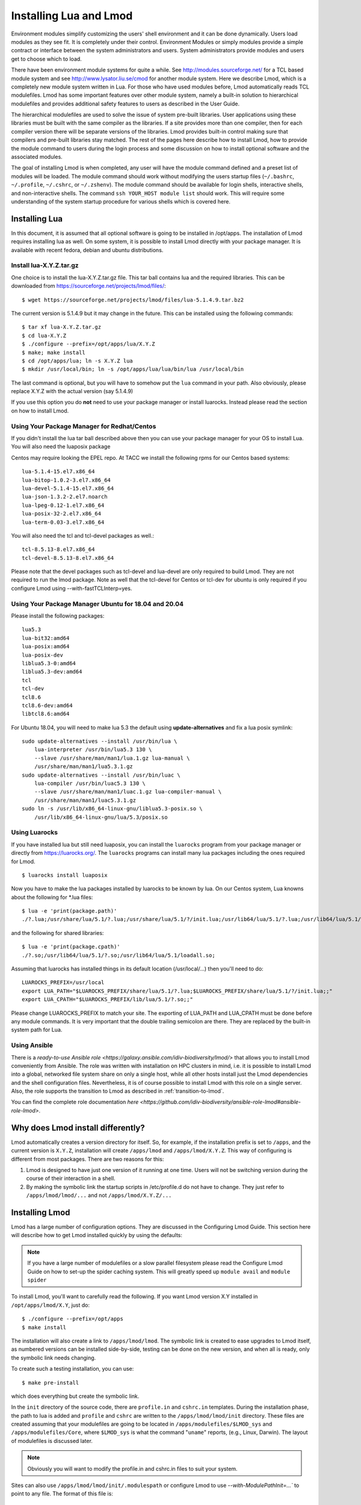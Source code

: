 .. _installing-lmod-label:

Installing Lua and Lmod
=======================

Environment modules simplify customizing the users' shell environment
and it can be done dynamically. Users load modules as they see fit. It
is completely under their control. Environment Modules or simply
modules provide a simple contract or interface between the system
administrators and users. System administrators provide modules and
users get to choose which to load.

There have been environment module systems for quite a while. See
http://modules.sourceforge.net/ for a TCL based module system and see
http://www.lysator.liu.se/cmod for another module system. Here we describe
Lmod, which is a completely new module system written in Lua. For
those who have used modules before, Lmod automatically reads TCL
modulefiles. Lmod has some important features over other module system,
namely a built-in solution to hierarchical modulefiles and provides
additional safety features to users as described in the User Guide.

The hierarchical modulefiles are used to solve the issue of system
pre-built libraries. User applications using these libraries must be
built with the same compiler as the libraries. If a site provides more
than one compiler, then for each compiler version there will be
separate versions of the libraries. Lmod provides built-in control
making sure that compilers and pre-built libraries stay matched. The
rest of the pages here describe how to install Lmod, how to provide
the module command to users during the login process and some
discussion on how to install optional software and the associated
modules.

The goal of installing Lmod is when completed, any user will have the
module command defined and a preset list of modules will be
loaded. The module command should work without modifying the users
startup files (``~/.bashrc``, ``~/.profile``, ``~/.cshrc``, or
``~/.zshenv``). The module command should be available for login
shells, interactive shells, and non-interactive shells. The command
``ssh YOUR_HOST module list`` should work. This will require some
understanding of the system startup procedure for various shells which
is covered here.

Installing Lua
--------------

In this document, it is assumed that all optional software is going to
be installed in /opt/apps. The installation of Lmod requires
installing lua as well.  On some system, it is possible to install Lmod
directly with your package manager. It is available with recent
fedora, debian and ubuntu distributions.


Install lua-X.Y.Z.tar.gz
~~~~~~~~~~~~~~~~~~~~~~~~

One choice is to install the lua-X.Y.Z.tar.gz file.  This tar ball
contains lua and the required libraries. This can be
downloaded from https://sourceforge.net/projects/lmod/files/::

    $ wget https://sourceforge.net/projects/lmod/files/lua-5.1.4.9.tar.bz2

The current version is 5.1.4.9 but it may change in the future. This
can be installed using the following commands::

    $ tar xf lua-X.Y.Z.tar.gz
    $ cd lua-X.Y.Z
    $ ./configure --prefix=/opt/apps/lua/X.Y.Z
    $ make; make install
    $ cd /opt/apps/lua; ln -s X.Y.Z lua
    $ mkdir /usr/local/bin; ln -s /opt/apps/lua/lua/bin/lua /usr/local/bin

The last command is optional, but you will have to somehow put the
``lua`` command in your path.  Also obviously, please replace X.Y.Z
with the actual version (say 5.1.4.9)

If you use this option you do **not** need to use your package manager
or install luarocks.  Instead please read the section on how to
install Lmod.

Using Your Package Manager for Redhat/Centos
~~~~~~~~~~~~~~~~~~~~~~~~~~~~~~~~~~~~~~~~~~~~

If you didn't install the lua tar ball described above then  
you can use your package manager for your OS to install Lua. You will
also need the luaposix package 

Centos may require looking the EPEL repo.  At TACC we install the
following rpms for our Centos based systems::

   lua-5.1.4-15.el7.x86_64
   lua-bitop-1.0.2-3.el7.x86_64
   lua-devel-5.1.4-15.el7.x86_64
   lua-json-1.3.2-2.el7.noarch
   lua-lpeg-0.12-1.el7.x86_64
   lua-posix-32-2.el7.x86_64
   lua-term-0.03-3.el7.x86_64

You will also need the tcl and tcl-devel packages as well.::

   tcl-8.5.13-8.el7.x86_64
   tcl-devel-8.5.13-8.el7.x86_64 


Please note that the devel packages such as tcl-devel and lua-devel
are only required to build Lmod.  They are not required to run the
lmod package.  Note as well that the tcl-devel for Centos or tcl-dev
for ubuntu is only required if you configure Lmod
using --with-fastTCLInterp=yes. 


Using Your Package Manager Ubuntu for 18.04 and 20.04
~~~~~~~~~~~~~~~~~~~~~~~~~~~~~~~~~~~~~~~~~~~~~~~~~~~~~

Please install the following packages::

    lua5.3
    lua-bit32:amd64
    lua-posix:amd64
    lua-posix-dev
    liblua5.3-0:amd64
    liblua5.3-dev:amd64
    tcl
    tcl-dev
    tcl8.6
    tcl8.6-dev:amd64
    libtcl8.6:amd64

For Ubuntu 18.04, you will need to make lua 5.3 the default using
**update-alternatives** and fix a lua posix symlink::

   sudo update-alternatives --install /usr/bin/lua \
       lua-interpreter /usr/bin/lua5.3 130 \
       --slave /usr/share/man/man1/lua.1.gz lua-manual \
       /usr/share/man/man1/lua5.3.1.gz
   sudo update-alternatives --install /usr/bin/luac \
       lua-compiler /usr/bin/luac5.3 130 \
       --slave /usr/share/man/man1/luac.1.gz lua-compiler-manual \
       /usr/share/man/man1/luac5.3.1.gz
   sudo ln -s /usr/lib/x86_64-linux-gnu/liblua5.3-posix.so \
       /usr/lib/x86_64-linux-gnu/lua/5.3/posix.so

Using Luarocks
~~~~~~~~~~~~~~

If you have installed lua but still need luaposix, you can install the
``luarocks`` program from your package manager or directly from
https://luarocks.org/.  The ``luarocks`` programs can install many lua
packages including the ones required for Lmod. ::

  $ luarocks install luaposix

Now you have to make the lua packages installed by luarocks to be known
by lua.  On our Centos system, Lua knowns about the following for \*.lua
files::

   $ lua -e 'print(package.path)'
   ./?.lua;/usr/share/lua/5.1/?.lua;/usr/share/lua/5.1/?/init.lua;/usr/lib64/lua/5.1/?.lua;/usr/lib64/lua/5.1/?/init.lua;

and the following for shared libraries::

   $ lua -e 'print(package.cpath)'
   ./?.so;/usr/lib64/lua/5.1/?.so;/usr/lib64/lua/5.1/loadall.so;

Assuming that luarocks has installed things in its default location (/usr/local/...)
then you'll need to do::

   LUAROCKS_PREFIX=/usr/local
   export LUA_PATH="$LUAROCKS_PREFIX/share/lua/5.1/?.lua;$LUAROCKS_PREFIX/share/lua/5.1/?/init.lua;;"
   export LUA_CPATH="$LUAROCKS_PREFIX/lib/lua/5.1/?.so;;"

Please change LUAROCKS_PREFIX to match your site.  The exporting of
LUA_PATH and LUA_CPATH must be done before any module commands. It is
very important that the double trailing semicolon are there.  They are
replaced by the built-in system path for Lua.


Using Ansible
~~~~~~~~~~~~~

There is a `ready-to-use Ansible role
<https://galaxy.ansible.com/idiv-biodiversity/lmod/>` that allows you to
install Lmod conveniently from Ansible. The role was written with installation
on HPC clusters in mind, i.e. it is possible to install Lmod into a global,
networked file system share on only a single host, while all other hosts
install just the Lmod dependencies and the shell configuration files.
Nevertheless, it is of course possible to install Lmod with this role on a
single server. Also, the role supports the transition to Lmod as described in
:ref:`transition-to-lmod`.

You can find the complete role documentation `here
<https://github.com/idiv-biodiversity/ansible-role-lmod#ansible-role-lmod>`.


Why does Lmod install differently?
----------------------------------

Lmod automatically creates a version directory for itself.  So, for
example, if the installation prefix is set to ``/apps``, and the
current version is ``X.Y.Z``, installation will create ``/apps/lmod``
and ``/apps/lmod/X.Y.Z``.  This way of configuring is different from
most packages.  There are two reasons for this:


#. Lmod is designed to have just one version of it running at one
   time. Users will not be switching version during the course of
   their interaction in a shell.

#. By making the symbolic link the startup scripts in /etc/profile.d
   do not have to change.  They just refer to ``/apps/lmod/lmod/...``
   and not ``/apps/lmod/X.Y.Z/...``




Installing Lmod
---------------

Lmod has a large number of configuration options.  They are discussed
in the Configuring Lmod Guide.  This section here will describe how
to get Lmod installed quickly by using the defaults:


.. note ::
  If you have a large number of modulefiles or a slow parallel
  filesystem please read the Configure Lmod Guide on how to set-up
  the spider caching system.  This will greatly speed up ``module
  avail`` and ``module spider``

To install Lmod, you'll want to carefully read the following.  If you
want Lmod version X.Y installed in ``/opt/apps/lmod/X.Y``, just do::

    $ ./configure --prefix=/opt/apps
    $ make install


The installation will also create a link to ``/apps/lmod/lmod``.  The
symbolic link is created to ease upgrades to Lmod itself, as numbered
versions can be installed side-by-side, testing can be done on the new
version, and when all is ready, only the symbolic link needs changing.

To create such a testing installation, you can use::

    $ make pre-install

which does everything but create the symbolic link.


In the ``init`` directory of the source code, there are ``profile.in`` and ``cshrc.in``
templates. During the installation phase, the path to lua is added and
``profile`` and ``cshrc`` are written to the ``/apps/lmod/lmod/init``
directory. These files are created assuming that your modulefiles are going to be
located in ``/apps/modulefiles/$LMOD_sys`` and
``/apps/modulefiles/Core``, where ``$LMOD_sys`` is what the
command "``uname``" reports, (e.g., Linux, Darwin). The layout of
modulefiles is discussed later.

.. note ::
   Obviously you will want to modify the profile.in and cshrc.in files to suit
   your system.

Sites can also use ``/apps/lmod/lmod/init/.modulespath`` or configure
Lmod to use `--with-ModulePathInit=...`` to point to any file.  The
format of this file is::

    # comments are allowed as well as wildcards
    /apps/modulefiles/*
    /apps/other_modulefiles

If this file exists then MODULEPATH_ROOT method is not used.


The ``profile`` file is the Lmod initialization script for the bash and zsh
shells, the ``cshrc`` file is for tcsh and csh shells, and the ``profile.fish``
file is for the fish shell. Please copy or link the ``profile`` and ``cshrc``
files to ``/etc/profile.d``, and optionally the fish file to ``/etc/fish/conf.d``::

    $ ln -s /opt/apps/lmod/lmod/init/profile        /etc/profile.d/z00_lmod.sh
    $ ln -s /opt/apps/lmod/lmod/init/cshrc          /etc/profile.d/z00_lmod.csh
    $ ln -s /opt/apps/lmod/lmod/init/profile.fish   /etc/fish/conf.d/z00_lmod.fish

To test the setup, you just need to login as a user. The module
command should be set and ``MODULEPATH`` should be defined. Bash or Zsh
users should see something like::

     $ type module
     module ()
     {
       eval $($LMOD_CMD bash $*)
     }

     $ echo $LMOD_CMD
     /opt/apps/lmod/lmod/libexec/lmod

     $ echo $MODULEPATH
     /opt/apps/modulefiles/Linux:/opt/apps/modulefiles/Core

Similar for csh users::

    % which module
    module: alias to eval `/opt/apps/lmod/lmod/libexec/lmod tcsh !*`

    % echo $MODULEPATH
    /opt/apps/modulefiles/Linux:/opt/apps/modulefiles/Core

If you do not see the module alias then please read the next section.


Integrating **module** Into Users' Shells
-----------------------------------------

Bash:
~~~~~

On login, the bash shell first reads ``/etc/profile``, and if ``profiles.d``
is activated, that in turn
should source all the \*.sh files in ``/etc/profile.d`` with something
like::

    if [ -d /etc/profile.d ]; then
      for i in /etc/profile.d/*.sh; do
        if [ -r $i ]; then
          . $i
        fi
      done
    fi

Similarly, the system BASHRC file should source all the \*.sh files in
``/etc/profile.d`` as well.



Bash under Ubuntu:
~~~~~~~~~~~~~~~~~~

Sites that run Ubuntu and have bash users should consider adding the
following to their /etc/bash.bashrc::

    if ! shopt -q login_shell; then
      if [ -d /etc/profile.d ]; then
        for i in /etc/profile.d/*.sh; do
          if [ -r $i ]; then
            . $i
          fi
        done
      fi
    fi

This is useful because non-login interactive shells only source
/etc/bash.bashrc and this file doesn't normally source the files in
/etc/profile.d/*.sh.

Bash Shell Scripts:
~~~~~~~~~~~~~~~~~~~

Bash shell scripts do not source any system or user files before
starting execution. Instead it looks for the environment variable
BASH_ENV. It treats the contents as a filename and sources it before
starting a bash script.

Bash Script Note:

It is important to remember that all bash scripts should start with::

    #!/bin/bash

Starting with::

    #!/bin/sh

won't define the module command, even if sh is linked to bash.
Bash will run those scripts in shell emulation mode and won't
source the file that BASH_ENV points to.

Csh:
~~~~

Csh users have an easier time with the module command setup. The
system cshrc file is always sourced on every invocation of the
shell. The system cshrc file is typically called:
``/etc/csh.cshrc``. This file should source all the \*.csh files in
``/etc/profile.d``::

    if ( -d /etc/profile.d ) then
      set nonomatch
      foreach i (/etc/profile.d/*.csh)
        source $i
      end
      unset nonomatch
    endif

Zsh:
~~~~

Zsh users have an easy time with the module command setup as well. The
system zshenv file is sourced on all shell invocations. This system
file can be in a number of places but is typically in ``/etc/zshenv`` or
``/etc/zsh/zshenv`` and should have::

    if [ -d /etc/profile.d ]; then
      setopt no_nomatch
      for i in /etc/profile.d/*.sh; do
        if [ -r $i ]; then
          . $i
        fi
      done
      setopt nomatch
    fi
    
Ksh:
~~~~
Ksh users as of Lmod version 8.3.12+ now have full support as long as
the site installs Lmod with *--supportKsh=yes*. Lmod now
defines FPATH to be the directory for the shell function commands such
as module and ml that provide the module commands.

**Note**: Zsh users who wish to run ksh scripts that have module
commands in them will have to export the FPATH variable as FPATH is
normally a local variable and not exported in zsh.

Fish:
~~~~~

Fish users have `several standard places
<https://fishshell.com/docs/current/index.html#initialization>`_
searched for scripts. The system location is usually
``/etc/fish/conf.d`` and the user location is usually 
``~/.config/fish/conf.d/``. Fish users are provided a special profile
file, ``init/profile.fish``, that should be linked into one of these
places with a suitable name. For example, a local user for fish might
want::

    $ ln -s /opt/apps/lmod/lmod/init/profile.fish ~/.config/fish/conf.d/z00_lmod.fish

A site might set::

    $ ln -s /opt/apps/lmod/lmod/init/profile.fish /etc/fish/conf.d/z00_lmod.fish


.. _issues-with-bash:

Issues with Bash
----------------

Interactive Non-login shells
~~~~~~~~~~~~~~~~~~~~~~~~~~~~

The Bash startup procedure for interactive non-login shells is
complicated and varies between Operating Systems. In particular,
Redhat & Centos distributions of Linux as well as Mac OS X have no
system bashrc read during startup whereas Debian based distributions
do source a system bashrc. One easy way to tell how bash is set up
is to execute the following::

   $ strings `type -p bash` | grep bashrc

If the entire result of the command is::

   ~/.bashrc

then you know that your bash shell doesn't source a system bashrc
file.

If you want to have the same behavior between both interactive shells
(login or non-login) and your system doesn't source a system bashrc,
then you have two choices:

#. Patch bash so that it does source a system bashrc.  See
   ``contrib/bash_patch`` for details on how to do that.
#. Expect all of your bash users to have the following in their ``~/.bashrc`` ::

       if [ -f /etc/bashrc ]; then
          . /etc/bashrc
       fi

As a side note, we at TACC patched bash for a different reason which
may apply to your site.  When an MPI job starts, it logs into each
node with an interactive non-login shell.  When we had no system
bashrc file, many of our fortran 90 programs failed because they
required ``ulimit -s unlimited`` which makes the stack size
unlimited. *By patching bash, we could guarantee that it was set by
the system on each node.* Sites will have to chose which of the two
above methods they wish to deal with this deficiency in bash.

You may have to also change the /etc/bashrc (or /etc/bash.bashrc) file
so that it sources /etc/profile.d/\*.sh for non-login shells.

Bash Shell Scripts
~~~~~~~~~~~~~~~~~~

Bash shell scripts, unlike Csh or Zsh scripts, do not source any
system or user files.  Instead, if the environment variable,
``BASH_ENV`` is set and points to a file then this file is sourced
before the start of bash script.  So by default Lmod sets ``BASH_ENV``
to point to the bash script which defines the module command.

It may seem counter-intuitive but Csh and Zsh users running bash shell
scripts will want BASH_ENV set so that the module command will work in
their bash scripts.

A bash script is one that starts as the very first line::

    #!/bin/bash

A script that has nothing special or starts with::

    #!/bin/sh

is a shell script.  And even if ``/bin/sh`` points to ``/bin/bash``
bash runs in a compatibility mode and doesn't honor ``BASH_ENV``.

To combat this Lmod exports the definition of the module command.
This means that even /bin/sh scripts will have the module command
defined when run by a Bash User.  However, a Csh or Zsh user running a
bash script will still need to set ``BASH_ENV`` and run bash
scripts. They won't have the module command defined if they run a sh
script.

